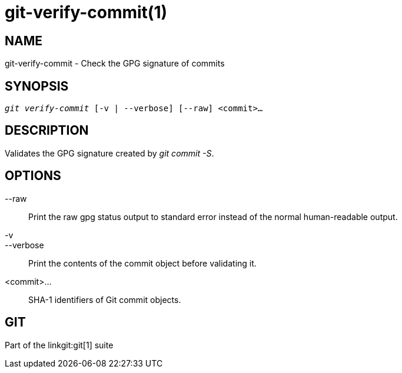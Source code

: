 git-verify-commit(1)
====================

NAME
----
git-verify-commit - Check the GPG signature of commits

SYNOPSIS
--------
[verse]
'git verify-commit' [-v | --verbose] [--raw] <commit>...

DESCRIPTION
-----------
Validates the GPG signature created by 'git commit -S'.

OPTIONS
-------
--raw::
	Print the raw gpg status output to standard error instead of the normal
	human-readable output.

-v::
--verbose::
	Print the contents of the commit object before validating it.

<commit>...::
	SHA-1 identifiers of Git commit objects.

GIT
---
Part of the linkgit:git[1] suite

